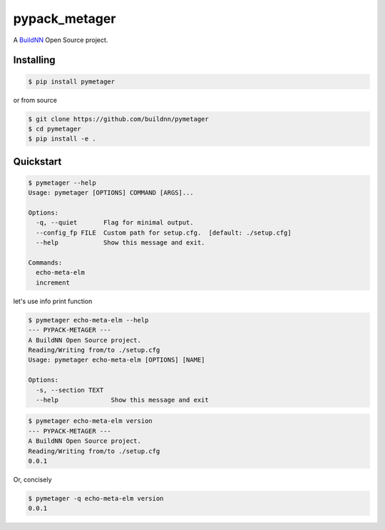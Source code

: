 \pypack_metager\
================

A `BuildNN <https://www.buildnn.com>`_ Open Source project.

.. image:: https://readthedocs.org/projects/pymetager/badge/?version=latest
  :target: https://pymetager.readthedocs.io/en/latest/?badge=latest
  :alt: Documentation Status

Installing
----------

.. code-block:: text

  $ pip install pymetager

or from source

.. code-block:: text

  $ git clone https://github.com/buildnn/pymetager
  $ cd pymetager
  $ pip install -e .

Quickstart
----------

.. code-block:: text

  $ pymetager --help
  Usage: pymetager [OPTIONS] COMMAND [ARGS]...
  
  Options:
    -q, --quiet       Flag for minimal output.
    --config_fp FILE  Custom path for setup.cfg.  [default: ./setup.cfg]
    --help            Show this message and exit.
  
  Commands:
    echo-meta-elm
    increment


let's use info print function

.. code-block:: text

  $ pymetager echo-meta-elm --help
  --- PYPACK-METAGER ---
  A BuildNN Open Source project.
  Reading/Writing from/to ./setup.cfg
  Usage: pymetager echo-meta-elm [OPTIONS] [NAME]
  
  Options:
    -s, --section TEXT
    --help              Show this message and exit


.. code-block:: text

  $ pymetager echo-meta-elm version
  --- PYPACK-METAGER ---
  A BuildNN Open Source project.
  Reading/Writing from/to ./setup.cfg
  0.0.1

Or, concisely

.. code-block:: text

  $ pymetager -q echo-meta-elm version
  0.0.1

